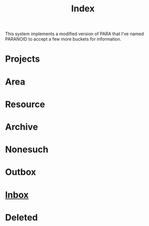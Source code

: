 :PROPERTIES:
:ID:       61F07D1A-87F3-4766-A95F-E0352BACABCC
:END:
#+title: Index

This system implements a modified version of PARA that I've named PARANOID to accept a few more buckets for information.

* Projects
* Area
* Resource
* Archive
* Nonesuch
* Outbox
* [[id:173982F0-DB5C-498D-97D6-7B0B0E026CBB][Inbox]]
* Deleted
